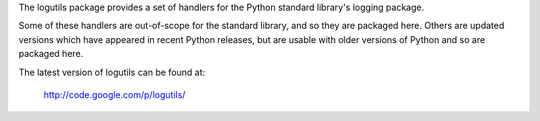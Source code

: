 The logutils package provides a set of handlers for the Python standard
library's logging package.

Some of these handlers are out-of-scope for the standard library, and
so they are packaged here. Others are updated versions which have
appeared in recent Python releases, but are usable with older versions
of Python and so are packaged here.

The latest version of logutils can be found at:

  http://code.google.com/p/logutils/




